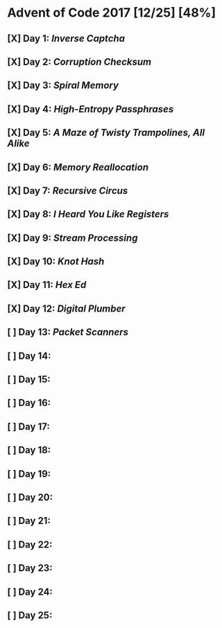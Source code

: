 * Advent of Code 2017 [12/25] [48%]
** [X] Day 1: [[01-inverse_captcha][Inverse Captcha]]
** [X] Day 2: [[02-corruption_checksum][Corruption Checksum]]
** [X] Day 3: [[03-spiral_memory][Spiral Memory]]
** [X] Day 4: [[04-high-entropy_passphrases][High-Entropy Passphrases]]
** [X] Day 5: [[05-a_maze][A Maze of Twisty Trampolines, All Alike]]
** [X] Day 6: [[06-memory_reallocation][Memory Reallocation]]
** [X] Day 7: [[07-recursive_circus][Recursive Circus]]
** [X] Day 8: [[08-i_heard_you_like_registers][I Heard You Like Registers]]
** [X] Day 9: [[09-stream_processing][Stream Processing]]
** [X] Day 10: [[10-knot_hash][Knot Hash]]
** [X] Day 11: [[11-hex_ed][Hex Ed]]
** [X] Day 12: [[12-digital_plumber][Digital Plumber]]
** [ ] Day 13: [[13-packet_scanners][Packet Scanners]]
** [ ] Day 14:
** [ ] Day 15:
** [ ] Day 16:
** [ ] Day 17:
** [ ] Day 18:
** [ ] Day 19:
** [ ] Day 20:
** [ ] Day 21:
** [ ] Day 22:
** [ ] Day 23:
** [ ] Day 24:
** [ ] Day 25:

